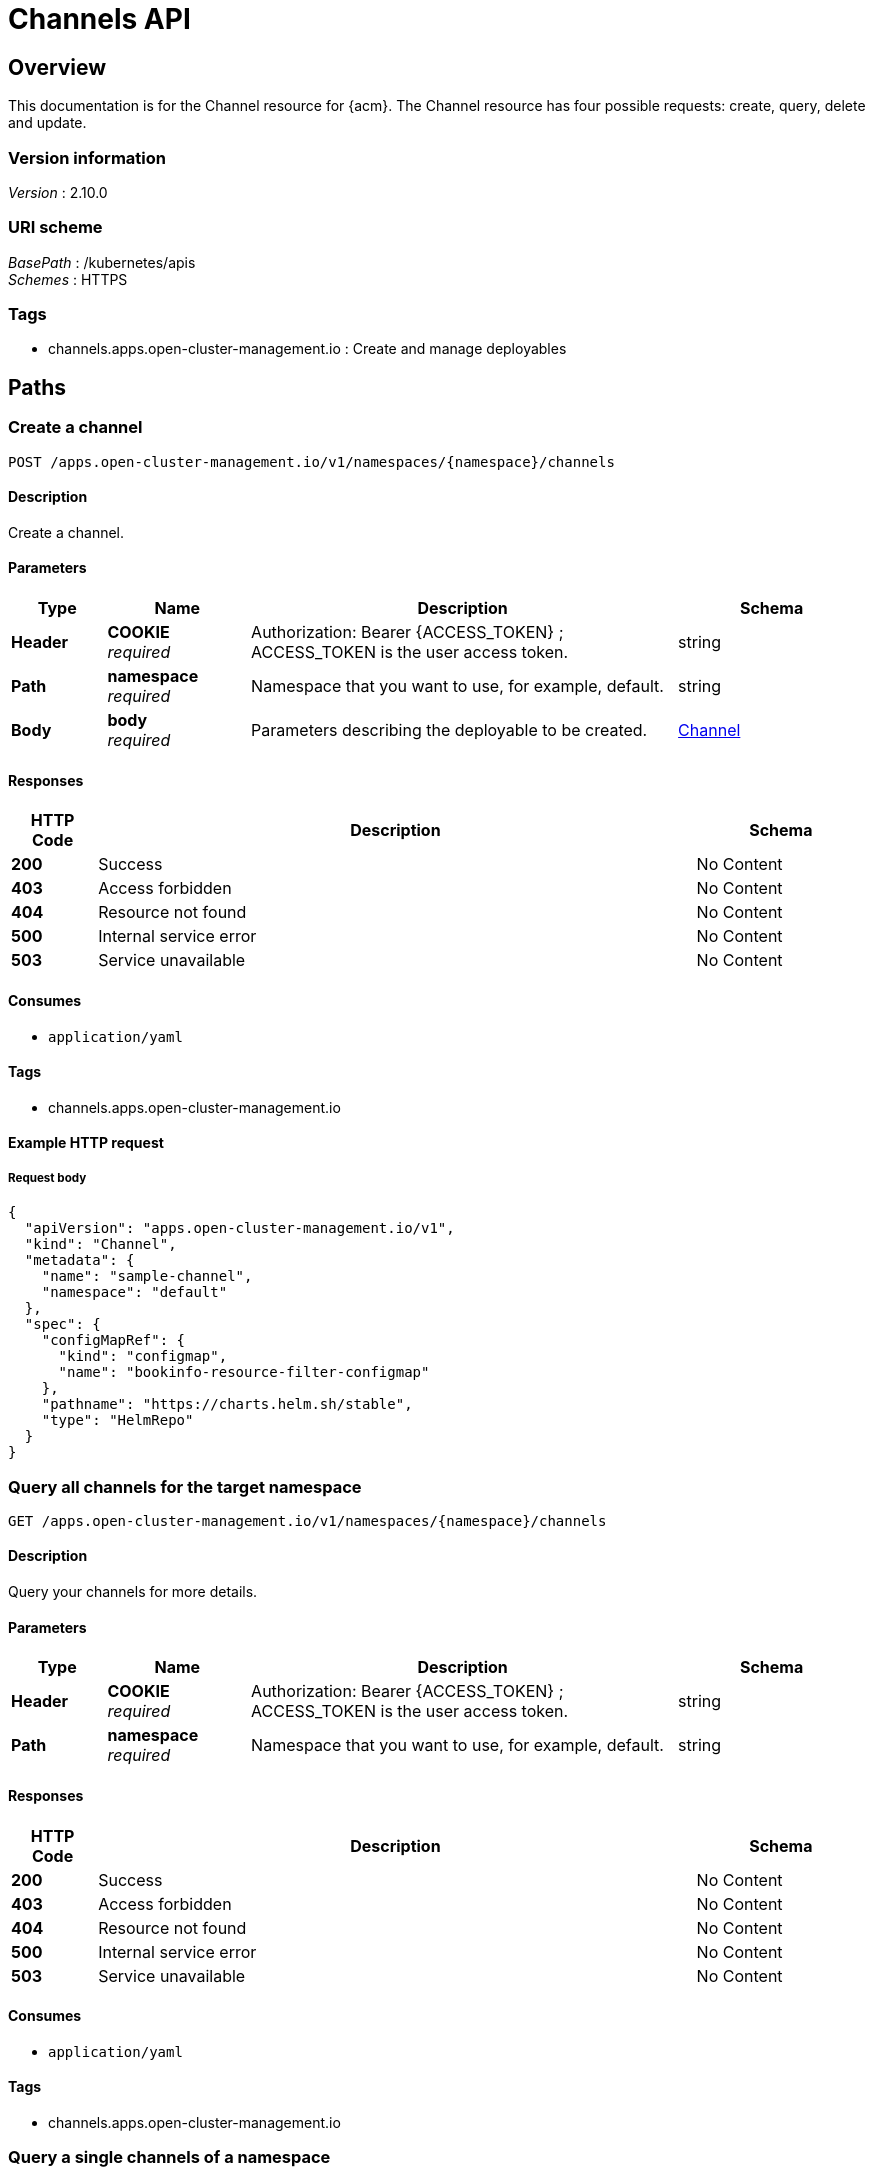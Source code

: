 [#channels-api]
= Channels API


[[_rhacm-docs_apis_channels_jsonoverview]]
== Overview
This documentation is for the Channel resource for {acm}. The Channel resource has four possible requests: create, query, delete and update.


=== Version information
[%hardbreaks]
__Version__ : 2.10.0


=== URI scheme
[%hardbreaks]
__BasePath__ : /kubernetes/apis
__Schemes__ : HTTPS


=== Tags

* channels.apps.open-cluster-management.io : Create and manage deployables


[[_rhacm-docs_apis_channels_jsonpaths]]
== Paths

[[_rhacm-docs_apis_channels_jsoncreatechannel]]
=== Create a channel
....
POST /apps.open-cluster-management.io/v1/namespaces/{namespace}/channels
....


==== Description
Create a channel.


==== Parameters

[options="header", cols=".^2a,.^3a,.^9a,.^4a"]
|===
|Type|Name|Description|Schema
|*Header*|*COOKIE* +
__required__|Authorization: Bearer {ACCESS_TOKEN} ; ACCESS_TOKEN is the user access token.|string
|*Path*|*namespace* +
__required__|Namespace that you want to use, for example, default.|string
|*Body*|*body* +
__required__|Parameters describing the deployable to be created.|<<_rhacm-docs_apis_channels_jsonchannel,Channel>>
|===


==== Responses

[options="header", cols=".^2a,.^14a,.^4a"]
|===
|HTTP Code|Description|Schema
|*200*|Success|No Content
|*403*|Access forbidden|No Content
|*404*|Resource not found|No Content
|*500*|Internal service error|No Content
|*503*|Service unavailable|No Content
|===


==== Consumes

* `application/yaml`


==== Tags

* channels.apps.open-cluster-management.io


==== Example HTTP request

===== Request body
[source,json]
----
{
  "apiVersion": "apps.open-cluster-management.io/v1",
  "kind": "Channel",
  "metadata": {
    "name": "sample-channel",
    "namespace": "default"
  },
  "spec": {
    "configMapRef": {
      "kind": "configmap",
      "name": "bookinfo-resource-filter-configmap"
    },
    "pathname": "https://charts.helm.sh/stable",
    "type": "HelmRepo"
  }
}
----


[[_rhacm-docs_apis_channels_jsonquerychannels]]
=== Query all channels for the target namespace
....
GET /apps.open-cluster-management.io/v1/namespaces/{namespace}/channels
....


==== Description
Query your channels for more details.


==== Parameters

[options="header", cols=".^2a,.^3a,.^9a,.^4a"]
|===
|Type|Name|Description|Schema
|*Header*|*COOKIE* +
__required__|Authorization: Bearer {ACCESS_TOKEN} ; ACCESS_TOKEN is the user access token.|string
|*Path*|*namespace* +
__required__|Namespace that you want to use, for example, default.|string
|===


==== Responses

[options="header", cols=".^2a,.^14a,.^4a"]
|===
|HTTP Code|Description|Schema
|*200*|Success|No Content
|*403*|Access forbidden|No Content
|*404*|Resource not found|No Content
|*500*|Internal service error|No Content
|*503*|Service unavailable|No Content
|===


==== Consumes

* `application/yaml`


==== Tags

* channels.apps.open-cluster-management.io


[[_rhacm-docs_apis_channels_jsonquerychannel]]
=== Query a single channels of a namespace
....
GET /apps.open-cluster-management.io/v1/namespaces/{namespace}/channels/{channel_name}
....


==== Description
Query a single channels for more details.


==== Parameters

[options="header", cols=".^2a,.^3a,.^9a,.^4a"]
|===
|Type|Name|Description|Schema
|*Header*|*COOKIE* +
__required__|Authorization: Bearer {ACCESS_TOKEN} ; ACCESS_TOKEN is the user access token.|string
|*Path*|*channel_name* +
__required__|Name of the deployable that you wan to query.|string
|*Path*|*namespace* +
__required__|Namespace that you want to use, for example, default.|string
|===


==== Responses

[options="header", cols=".^2a,.^14a,.^4a"]
|===
|HTTP Code|Description|Schema
|*200*|Success|No Content
|*403*|Access forbidden|No Content
|*404*|Resource not found|No Content
|*500*|Internal service error|No Content
|*503*|Service unavailable|No Content
|===


==== Tags

* channels.apps.open-cluster-management.io


[[_rhacm-docs_apis_channels_jsonchanneldeployable]]
=== Delete a Channel
....
DELETE /apps.open-cluster-management.io/v1/namespaces/{namespace}/channels/{channel_name}
....


==== Parameters

[options="header", cols=".^2a,.^3a,.^9a,.^4a"]
|===
|Type|Name|Description|Schema
|*Header*|*COOKIE* +
__required__|Authorization: Bearer {ACCESS_TOKEN} ; ACCESS_TOKEN is the user access token.|string
|*Path*|*channel_name* +
__required__|Name of the Channel that you want to delete.|string
|*Path*|*namespace* +
__required__|Namespace that you want to use, for example, default.|string
|===


==== Responses

[options="header", cols=".^2a,.^14a,.^4a"]
|===
|HTTP Code|Description|Schema
|*200*|Success|No Content
|*403*|Access forbidden|No Content
|*404*|Resource not found|No Content
|*500*|Internal service error|No Content
|*503*|Service unavailable|No Content
|===


==== Tags

* channels.apps.open-cluster-management.io




[[_rhacm-docs_apis_channels_jsondefinitions]]
== Definitions

[[_rhacm-docs_apis_channels_jsonchannel]]
=== Channel

[options="header", cols=".^3a,.^4a"]
|===
|Name|Schema
|*apiVersion* +
__required__|string
|*kind* +
__required__|string
|*metadata* +
__required__|object
|*spec* +
__required__|<<_rhacm-docs_apis_channels_jsonchannel_spec,spec>>
|===

[[_rhacm-docs_apis_channels_jsonchannel_spec]]
*spec*

[options="header", cols=".^3a,.^11a,.^4a"]
|===
|Name|Description|Schema
|*configMapRef* +
__optional__|ObjectReference contains enough information to let you inspect or modify the referred object.|<<_rhacm-docs_apis_channels_jsonchannel_configmapref,configMapRef>>
|*gates* +
__optional__|ChannelGate defines criteria for promote to channel|<<_rhacm-docs_apis_channels_jsonchannel_gates,gates>>
|*pathname* +
__required__||string
|*secretRef* +
__optional__|ObjectReference contains enough information to let you inspect or modify the referred object.|<<_rhacm-docs_apis_channels_jsonchannel_secretref,secretRef>>
|*sourceNamespaces* +
__optional__|| enum (Namespace, HelmRepo, ObjectBucket, Git, namespace, helmrepo, objectbucket, github) array
|===

[[_rhacm-docs_apis_channels_jsonchannel_configmapref]]
*configMapRef*

[options="header", cols=".^3a,.^11a,.^4a"]
|===
|Name|Description|Schema
|*apiVersion* +
__optional__|API version of the referent.|string
|*fieldPath* +
__optional__|If referring to a piece of an object instead of an entire object, this string should contain a valid JSON/Go field access statement, such as desiredState.manifest.containers[2]. For example, if the object reference is to a container within a pod, this would take on a value like: "spec.containers{name}" (where "name" refers to the name of the container that triggered the event) or if no container name is specified "spec.containers[2]" (container with index 2 in this pod). This syntax is chosen only to have some well-defined way of referencing a part of an object. TODO: this design is not final and this field is subject to change in the future.|string
|*kind* +
__optional__|Kind of the referent. More info: https://kubernetes.io/docs/concepts/overview/working-with-objects/kubernetes-objects/
|*name* +
__optional__|Name of the referent. More info: https://kubernetes.io/docs/concepts/overview/working-with-objects/names/#names[Names]|string
|*namespace* +
__optional__|Namespace of the referent. More info: https://kubernetes.io/docs/concepts/overview/working-with-objects/namespaces/|string
|*resourceVersion* +
__optional__|Specific resourceVersion to which this reference is made, if any. More info: https://git.k8s.io/community/contributors/devel/sig-architecture/api-conventions.md#concurrency-control-and-consistency|string
|*uid* +
__optional__|UID of the referent. More info: https://kubernetes.io/docs/concepts/overview/working-with-objects/names/#uids[UIDs]|string
|===

[[_rhacm-docs_apis_channels_jsonchannel_gates]]
*gates*

[options="header", cols=".^3a,.^11a,.^4a"]
|===
|Name|Description|Schema
|*annotations* +
__optional__|typical annotations of k8s|<<_rhacm-docs_apis_channels_jsonchannel_gates_annotations,annotations>>
|*labelSelector* +
__optional__|A label selector is a label query over a set of resources. The result of matchLabels and matchExpressions are ANDed. An empty label selector matches all objects. A null label selector matches no objects.|<<_rhacm-docs_apis_channels_jsonchannel_gates_labelselector,labelSelector>>
|*name* +
__optional__||string
|===

[[_rhacm-docs_apis_channels_jsonchannel_gates_annotations]]
*annotations*

[options="header", cols=".^3a,.^4a"]
|===
|Name|Schema
|*key* +
__optional__|string
|*value* +
__optional__|string
|===

[[_rhacm-docs_apis_channels_jsonchannel_gates_labelselector]]
*labelSelector*

[options="header", cols=".^3a,.^11a,.^4a"]
|===
|Name|Description|Schema
|*matchExpressions* +
__optional__|matchExpressions is a list of label selector requirements. The requirements are ANDed.| <<_rhacm-docs_apis_channels_jsonchannel_gates_labelselector_matchexpressions,matchExpressions>> array
|*matchLabels* +
__optional__|matchLabels is a map of {key,value} pairs. A single {key,value} in the matchLabels map is equivalent to an element of matchExpressions, whose key field is "key", the operator is "In", and the values array contains only "value". The requirements are ANDed.| string, string map
|===

[[_rhacm-docs_apis_channels_jsonchannel_gates_labelselector_matchexpressions]]
*matchExpressions*

[options="header", cols=".^3a,.^11a,.^4a"]
|===
|Name|Description|Schema
|*key* +
__required__|key is the label key that the selector applies to.|string
|*operator* +
__required__|operator represents a key's relationship to a set of values. Valid operators are In, NotIn, Exists and DoesNotExist.|string
|*values* +
__optional__|values is an array of string values. If the operator is In or NotIn, the values array must be non-empty. If the operator is Exists or DoesNotExist, the values array must be empty. This array is replaced during a strategic merge patch.| string array
|===

[[_rhacm-docs_apis_channels_jsonchannel_secretref]]
*secretRef*

[options="header", cols=".^3a,.^11a,.^4a"]
|===
|Name|Description|Schema
|*apiVersion* +
__optional__|API version of the referent.|string
|*fieldPath* +
__optional__|If referring to a piece of an object instead of an entire object, this string should contain a valid JSON/Go field access statement, such as desiredState.manifest.containers[2]. For example, if the object reference is to a container within a pod, this would take on a value like: "spec.containers{name}" (where "name" refers to the name of the container that triggered the event) or if no container name is specified "spec.containers[2]" (container with index 2 in this pod). This syntax is chosen only to have some well-defined way of referencing a part of an object. TODO: this design is not final and this field is subject to change in the future.|string
|*kind* +
__optional__|Kind of the referent. More info: https://git.k8s.io/community/contributors/devel/sig-architecture/api-conventions.md#types-kinds|string
|*name* +
__optional__|Name of the referent. More info: https://kubernetes.io/docs/concepts/overview/working-with-objects/names/#names[Names]|string
|*namespace* +
__optional__|Namespace of the referent. More info: https://kubernetes.io/docs/concepts/overview/working-with-objects/namespaces/|string
|*resourceVersion* +
__optional__|Specific resourceVersion to which this reference is made, if any. More info: https://git.k8s.io/community/contributors/devel/sig-architecture/api-conventions.md#concurrency-control-and-consistency|string
|*uid* +
__optional__|UID of the referent. More info: https://kubernetes.io/docs/concepts/overview/working-with-objects/names/#uids[UIIDs]|string
|===






